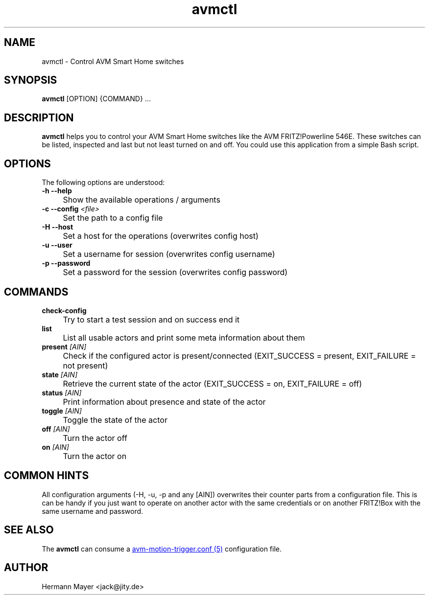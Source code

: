 .\" Process this file with
.\" groff -man -Tascii avm-motion-triggerd.1
.if !d URL \{\
.	de URL
.	 nop \\$2
.	.
.\}

.TH avmctl 1 "SEPTEMBER 2015" avm-motion-trigger "User Manuals"

.SH NAME
avmctl \- Control AVM Smart Home switches

.SH SYNOPSIS
.B avmctl
[OPTION] {COMMAND} ...

.SH DESCRIPTION
.B avmctl
helps you to control your AVM Smart Home switches like the AVM FRITZ!Powerline
546E.  These switches can be listed, inspected and last but not least turned on
and off. You could use this application from a simple Bash script.

.SH OPTIONS
The following options are understood:

.IP "" 0
.B -h --help
.IP "" 4
Show the available operations / arguments

.IP "" 0
.BI "-c --config " "<file>"
.IP "" 4
Set the path to a config file

.IP "" 0
.B -H --host
.IP "" 4
Set a host for the operations (overwrites config host)

.IP "" 0
.B -u --user
.IP "" 4
Set a username for session (overwrites config username)

.IP "" 0
.B -p --password
.IP "" 4
Set a password for the session (overwrites config password)

.SH COMMANDS
.IP "" 0
.BI check-config
.IP "" 4
Try to start a test session and on success end it

.IP "" 0
.BI list
.IP "" 4
List all usable actors and print some meta information about them

.IP "" 0
.BI "present " "[AIN]"
.IP "" 4
Check if the configured actor is present/connected (EXIT_SUCCESS = present, EXIT_FAILURE = not present)

.IP "" 0
.BI "state " "[AIN]"
.IP "" 4
Retrieve the current state of the actor (EXIT_SUCCESS = on, EXIT_FAILURE = off)

.IP "" 0
.BI "status " "[AIN]"
.IP "" 4
Print information about presence and state of the actor

.IP "" 0
.BI "toggle " "[AIN]"
.IP "" 4
Toggle the state of the actor

.IP "" 0
.BI "off " "[AIN]"
.IP "" 4
Turn the actor off

.IP "" 0
.BI "on " "[AIN]"
.IP "" 4
Turn the actor on

.SH COMMON HINTS
All configuration arguments (-H, -u, -p and any [AIN]) overwrites their counter
parts from a configuration file. This is can be handy if you just want to
operate on another actor with the same credentials or on another FRITZ!Box with
the same username and password.

.SH SEE ALSO

The
.B avmctl
can consume a
.URL "avm-motion-trigger.conf.5.html" "avm-motion-trigger.conf (5)"
configuration file.

.SH AUTHOR
Hermann Mayer <jack@jity.de>
